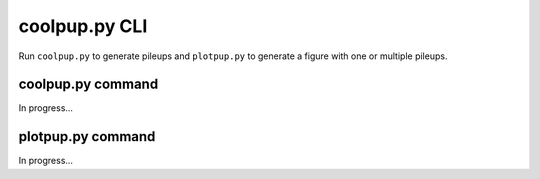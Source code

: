 coolpup.py CLI
==============

Run ``coolpup.py`` to generate pileups and ``plotpup.py`` to generate a figure with one or multiple pileups.

coolpup.py command
------------------

In progress...

plotpup.py command
------------------

In progress...
